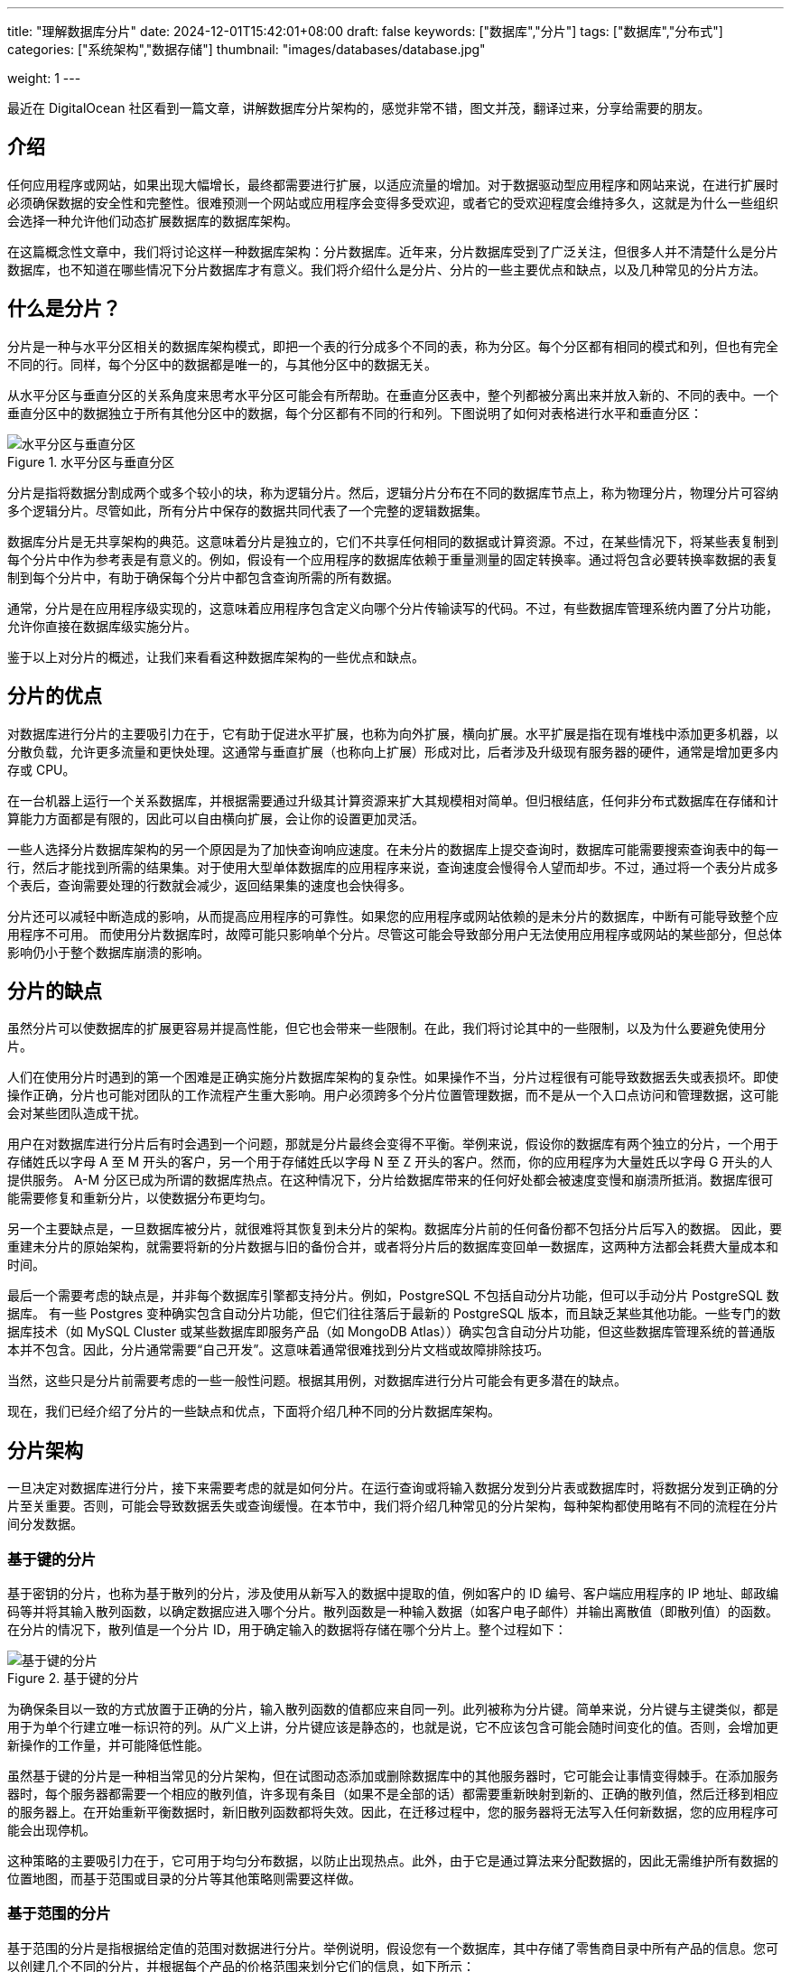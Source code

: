 ---
title: "理解数据库分片"
date: 2024-12-01T15:42:01+08:00
draft: false
keywords: ["数据库","分片"]
tags: ["数据库","分布式"]
categories: ["系统架构","数据存储"]
thumbnail: "images/databases/database.jpg"

weight: 1
---

****
最近在 DigitalOcean 社区看到一篇文章，讲解数据库分片架构的，感觉非常不错，图文并茂，翻译过来，分享给需要的朋友。
****

== 介绍

任何应用程序或网站，如果出现大幅增长，最终都需要进行扩展，以适应流量的增加。对于数据驱动型应用程序和网站来说，在进行扩展时必须确保数据的安全性和完整性。很难预测一个网站或应用程序会变得多受欢迎，或者它的受欢迎程度会维持多久，这就是为什么一些组织会选择一种允许他们动态扩展数据库的数据库架构。

在这篇概念性文章中，我们将讨论这样一种数据库架构：分片数据库。近年来，分片数据库受到了广泛关注，但很多人并不清楚什么是分片数据库，也不知道在哪些情况下分片数据库才有意义。我们将介绍什么是分片、分片的一些主要优点和缺点，以及几种常见的分片方法。

== 什么是分片？

分片是一种与水平分区相关的数据库架构模式，即把一个表的行分成多个不同的表，称为分区。每个分区都有相同的模式和列，但也有完全不同的行。同样，每个分区中的数据都是唯一的，与其他分区中的数据无关。

从水平分区与垂直分区的关系角度来思考水平分区可能会有所帮助。在垂直分区表中，整个列都被分离出来并放入新的、不同的表中。一个垂直分区中的数据独立于所有其他分区中的数据，每个分区都有不同的行和列。下图说明了如何对表格进行水平和垂直分区：

image::/images/databases/sharding-1.png[title="水平分区与垂直分区",alt="水平分区与垂直分区",{image_attr}]

分片是指将数据分割成两个或多个较小的块，称为逻辑分片。然后，逻辑分片分布在不同的数据库节点上，称为物理分片，物理分片可容纳多个逻辑分片。尽管如此，所有分片中保存的数据共同代表了一个完整的逻辑数据集。

数据库分片是无共享架构的典范。这意味着分片是独立的，它们不共享任何相同的数据或计算资源。不过，在某些情况下，将某些表复制到每个分片中作为参考表是有意义的。例如，假设有一个应用程序的数据库依赖于重量测量的固定转换率。通过将包含必要转换率数据的表复制到每个分片中，有助于确保每个分片中都包含查询所需的所有数据。

通常，分片是在应用程序级实现的，这意味着应用程序包含定义向哪个分片传输读写的代码。不过，有些数据库管理系统内置了分片功能，允许你直接在数据库级实施分片。

鉴于以上对分片的概述，让我们来看看这种数据库架构的一些优点和缺点。


== 分片的优点

对数据库进行分片的主要吸引力在于，它有助于促进水平扩展，也称为向外扩展，横向扩展。水平扩展是指在现有堆栈中添加更多机器，以分散负载，允许更多流量和更快处理。这通常与垂直扩展（也称向上扩展）形成对比，后者涉及升级现有服务器的硬件，通常是增加更多内存或 CPU。

在一台机器上运行一个关系数据库，并根据需要通过升级其计算资源来扩大其规模相对简单。但归根结底，任何非分布式数据库在存储和计算能力方面都是有限的，因此可以自由横向扩展，会让你的设置更加灵活。

一些人选择分片数据库架构的另一个原因是为了加快查询响应速度。在未分片的数据库上提交查询时，数据库可能需要搜索查询表中的每一行，然后才能找到所需的结果集。对于使用大型单体数据库的应用程序来说，查询速度会慢得令人望而却步。不过，通过将一个表分片成多个表后，查询需要处理的行数就会减少，返回结果集的速度也会快得多。

分片还可以减轻中断造成的影响，从而提高应用程序的可靠性。如果您的应用程序或网站依赖的是未分片的数据库，中断有可能导致整个应用程序不可用。 而使用分片数据库时，故障可能只影响单个分片。尽管这可能会导致部分用户无法使用应用程序或网站的某些部分，但总体影响仍小于整个数据库崩溃的影响。

== 分片的缺点

虽然分片可以使数据库的扩展更容易并提高性能，但它也会带来一些限制。在此，我们将讨论其中的一些限制，以及为什么要避免使用分片。

人们在使用分片时遇到的第一个困难是正确实施分片数据库架构的复杂性。如果操作不当，分片过程很有可能导致数据丢失或表损坏。即使操作正确，分片也可能对团队的工作流程产生重大影响。用户必须跨多个分片位置管理数据，而不是从一个入口点访问和管理数据，这可能会对某些团队造成干扰。

用户在对数据库进行分片后有时会遇到一个问题，那就是分片最终会变得不平衡。举例来说，假设你的数据库有两个独立的分片，一个用于存储姓氏以字母 A 至 M 开头的客户，另一个用于存储姓氏以字母 N 至 Z 开头的客户。然而，你的应用程序为大量姓氏以字母 G 开头的人提供服务。 A-M 分区已成为所谓的数据库热点。在这种情况下，分片给数据库带来的任何好处都会被速度变慢和崩溃所抵消。数据库很可能需要修复和重新分片，以使数据分布更均匀。

另一个主要缺点是，一旦数据库被分片，就很难将其恢复到未分片的架构。数据库分片前的任何备份都不包括分片后写入的数据。 因此，要重建未分片的原始架构，就需要将新的分片数据与旧的备份合并，或者将分片后的数据库变回单一数据库，这两种方法都会耗费大量成本和时间。

最后一个需要考虑的缺点是，并非每个数据库引擎都支持分片。例如，PostgreSQL 不包括自动分片功能，但可以手动分片 PostgreSQL 数据库。 有一些 Postgres 变种确实包含自动分片功能，但它们往往落后于最新的 PostgreSQL 版本，而且缺乏某些其他功能。一些专门的数据库技术（如 MySQL Cluster 或某些数据库即服务产品（如 MongoDB Atlas））确实包含自动分片功能，但这些数据库管理系统的普通版本并不包含。因此，分片通常需要“自己开发”。这意味着通常很难找到分片文档或故障排除技巧。

当然，这些只是分片前需要考虑的一些一般性问题。根据其用例，对数据库进行分片可能会有更多潜在的缺点。

现在，我们已经介绍了分片的一些缺点和优点，下面将介绍几种不同的分片数据库架构。


== 分片架构

一旦决定对数据库进行分片，接下来需要考虑的就是如何分片。在运行查询或将输入数据分发到分片表或数据库时，将数据分发到正确的分片至关重要。否则，可能会导致数据丢失或查询缓慢。在本节中，我们将介绍几种常见的分片架构，每种架构都使用略有不同的流程在分片间分发数据。

=== 基于键的分片

基于密钥的分片，也称为基于散列的分片，涉及使用从新写入的数据中提取的值，例如客户的 ID 编号、客户端应用程序的 IP 地址、邮政编码等并将其输入散列函数，以确定数据应进入哪个分片。散列函数是一种输入数据（如客户电子邮件）并输出离散值（即散列值）的函数。在分片的情况下，散列值是一个分片 ID，用于确定输入的数据将存储在哪个分片上。整个过程如下：

image::/images/databases/sharding-2.png[title="基于键的分片",alt="基于键的分片",{image_attr}]

为确保条目以一致的方式放置于正确的分片，输入散列函数的值都应来自同一列。此列被称为分片键。简单来说，分片键与主键类似，都是用于为单个行建立唯一标识符的列。从广义上讲，分片键应该是静态的，也就是说，它不应该包含可能会随时间变化的值。否则，会增加更新操作的工作量，并可能降低性能。

虽然基于键的分片是一种相当常见的分片架构，但在试图动态添加或删除数据库中的其他服务器时，它可能会让事情变得棘手。在添加服务器时，每个服务器都需要一个相应的散列值，许多现有条目（如果不是全部的话）都需要重新映射到新的、正确的散列值，然后迁移到相应的服务器上。在开始重新平衡数据时，新旧散列函数都将失效。因此，在迁移过程中，您的服务器将无法写入任何新数据，您的应用程序可能会出现停机。

这种策略的主要吸引力在于，它可用于均匀分布数据，以防止出现热点。此外，由于它是通过算法来分配数据的，因此无需维护所有数据的位置地图，而基于范围或目录的分片等其他策略则需要这样做。

=== 基于范围的分片

基于范围的分片是指根据给定值的范围对数据进行分片。举例说明，假设您有一个数据库，其中存储了零售商目录中所有产品的信息。您可以创建几个不同的分片，并根据每个产品的价格范围来划分它们的信息，如下所示：

image::/images/databases/sharding-3.png[title="基于范围的分片",alt="基于范围的分片",{image_attr}]

基于范围的分片的主要优点是实施起来相对简单。每个分片都保存着不同的数据集，但它们的模式以及原始数据库的模式都完全相同。应用程序代码读取数据属于哪个范围，并将其写入相应的分片。

另一方面，基于范围的分片并不能防止数据分布不均，从而导致上述数据库热点问题。从示例图来看，即使每个分区都容纳相同数量的数据，特定产品也会比其他产品受到更多关注。反过来，它们各自的分片也会获得不成比例的读取次数。

== 基于目录的分片

要实现基于目录的分片，必须创建并维护一个查询表，该表使用分片键来跟踪哪个分片保存哪个数据。查找表是一个保存特定数据静态信息集的表，这些信息是关于可以在哪里找到特定数据的信息。下图展示了一个基于目录的分片的简单示例：

image::/images/databases/sharding-4.png[title="基于目录的分片",alt="基于目录的分片",{image_attr}]

在这里，`Delivery Zone` 列被定义为分区键。分片键的数据与每行应写入的分片一起写入查找表。这与基于范围的分片类似，但每个键都绑定到自己的特定分片，而不是确定分片键数据属于哪个范围。与基于范围的分片相比，基于目录的分片是一种不错的选择，因为如果分片密钥的卡入度较低，也就是可能的值较少，那么分片存储一系列密钥就没有意义了。需要注意的是，它与基于密钥的分片也有区别，因为它不通过散列函数处理分片密钥；它只是根据查找表检查密钥，以确定需要写入数据的位置。

基于目录的分片的主要吸引力在于它的灵活性。基于范围的分片架构只能指定值的范围，而基于键的分片架构只能使用固定的散列函数，如前所述，这种散列函数很难在日后更改。另一方面，基于目录的分片允许你使用任何系统或算法将数据条目分配给分片，而且使用这种方法动态添加分片也相对容易。

虽然基于目录的分片是本文讨论的分片方法中最灵活的一种，但每次查询或写入之前都需要连接到查找表会对应用程序的性能产生不利影响。此外，查找表还可能成为单点故障：如果查找表损坏或出现其他故障，就会影响用户写入新数据或访问现有数据的能力。

== 应该分片吗？

是否应该实施分片数据库架构几乎总是一个争论不休的问题。一些人认为分片是数据库达到一定规模后的必然结果，而另一些人则认为分片会增加操作复杂性，因此除非绝对必要，否则应避免分片。

由于这种复杂性的增加，通常只有在处理非常大量的数据时才会进行分片。以下是一些常见的场景，在这些场景中，对数据库进行分片可能是有益的：

* 应用程序数据量的增长超出了单个数据库节点的存储容量。
* 对数据库的写入或读取量超出了单个节点或其读取副本所能处理的范围，导致响应时间变慢或超时。
* 应用程序所需的网络带宽超出了单个数据库节点和任何读取副本的可用带宽，导致响应时间变慢或超时。

在分片之前，您应该用尽所有其他优化数据库的方法。可能需要考虑的一些优化方法包括：

* **建立远程数据库。**如果您使用的是单体应用程序，其所有组件都位于同一台服务器上，则可以将数据库转移到专门的机器上，从而提高数据库的性能。这不会像分片那样增加复杂性，因为数据库的表保持不变。不过，它仍然可以让你的数据库与基础架构的其他部分分开进行垂直扩展。
* **实施缓存。**如果应用程序的读取性能给您带来了麻烦，那么缓存就是一种可以帮助改善读取性能的策略。缓存是指将已请求的数据暂时存储在内存中，以便以后更快地访问这些数据。
* **创建一个或多个读取副本。**另一种有助于提高读取性能的策略是将数据从一台数据库服务器（主服务器）复制到一台或多台从服务器上。这样，每一次新的写入都会先写入主服务器，然后再复制到从服务器，而读取则只在从服务器上进行。这样分配读取和写入，可以避免任何一台机器承担过多的负载，从而有助于防止速度变慢和崩溃。需要注意的是，创建读副本需要更多的计算资源，因此成本更高，这对某些人来说可能是一个很大的限制。
* **升级到更大的服务器。**在大多数情况下，将数据库服务器升级到拥有更多资源的机器比分片更省事。与创建读副本一样，升级到资源更多的服务器可能需要花费更多的钱。因此，只有当调整服务器大小确实是最佳选择时，您才应该这样做。

请记住，如果您的应用程序或网站发展到一定程度，这些策略都不足以单独提高性能。在这种情况下，分片可能确实是最好的选择。

== 总结

对于那些希望横向扩展数据库的人来说，分片是一个很好的解决方案。不过，它也会增加大量复杂性，并为应用程序带来更多潜在故障点。对于某些人来说，分片可能是必要的，但对于其他人来说，创建和维护分片架构所需的时间和资源可能会超过它带来的好处。

通过阅读这篇概念性文章，您应该对分片的利弊有了更清晰的认识。在今后的工作中，您可以利用这些见解，就分片数据库架构是否适合您的应用程序做出更明智的决定。

原文： https://www.digitalocean.com/community/tutorials/understanding-database-sharding[Understanding Database Sharding^]
